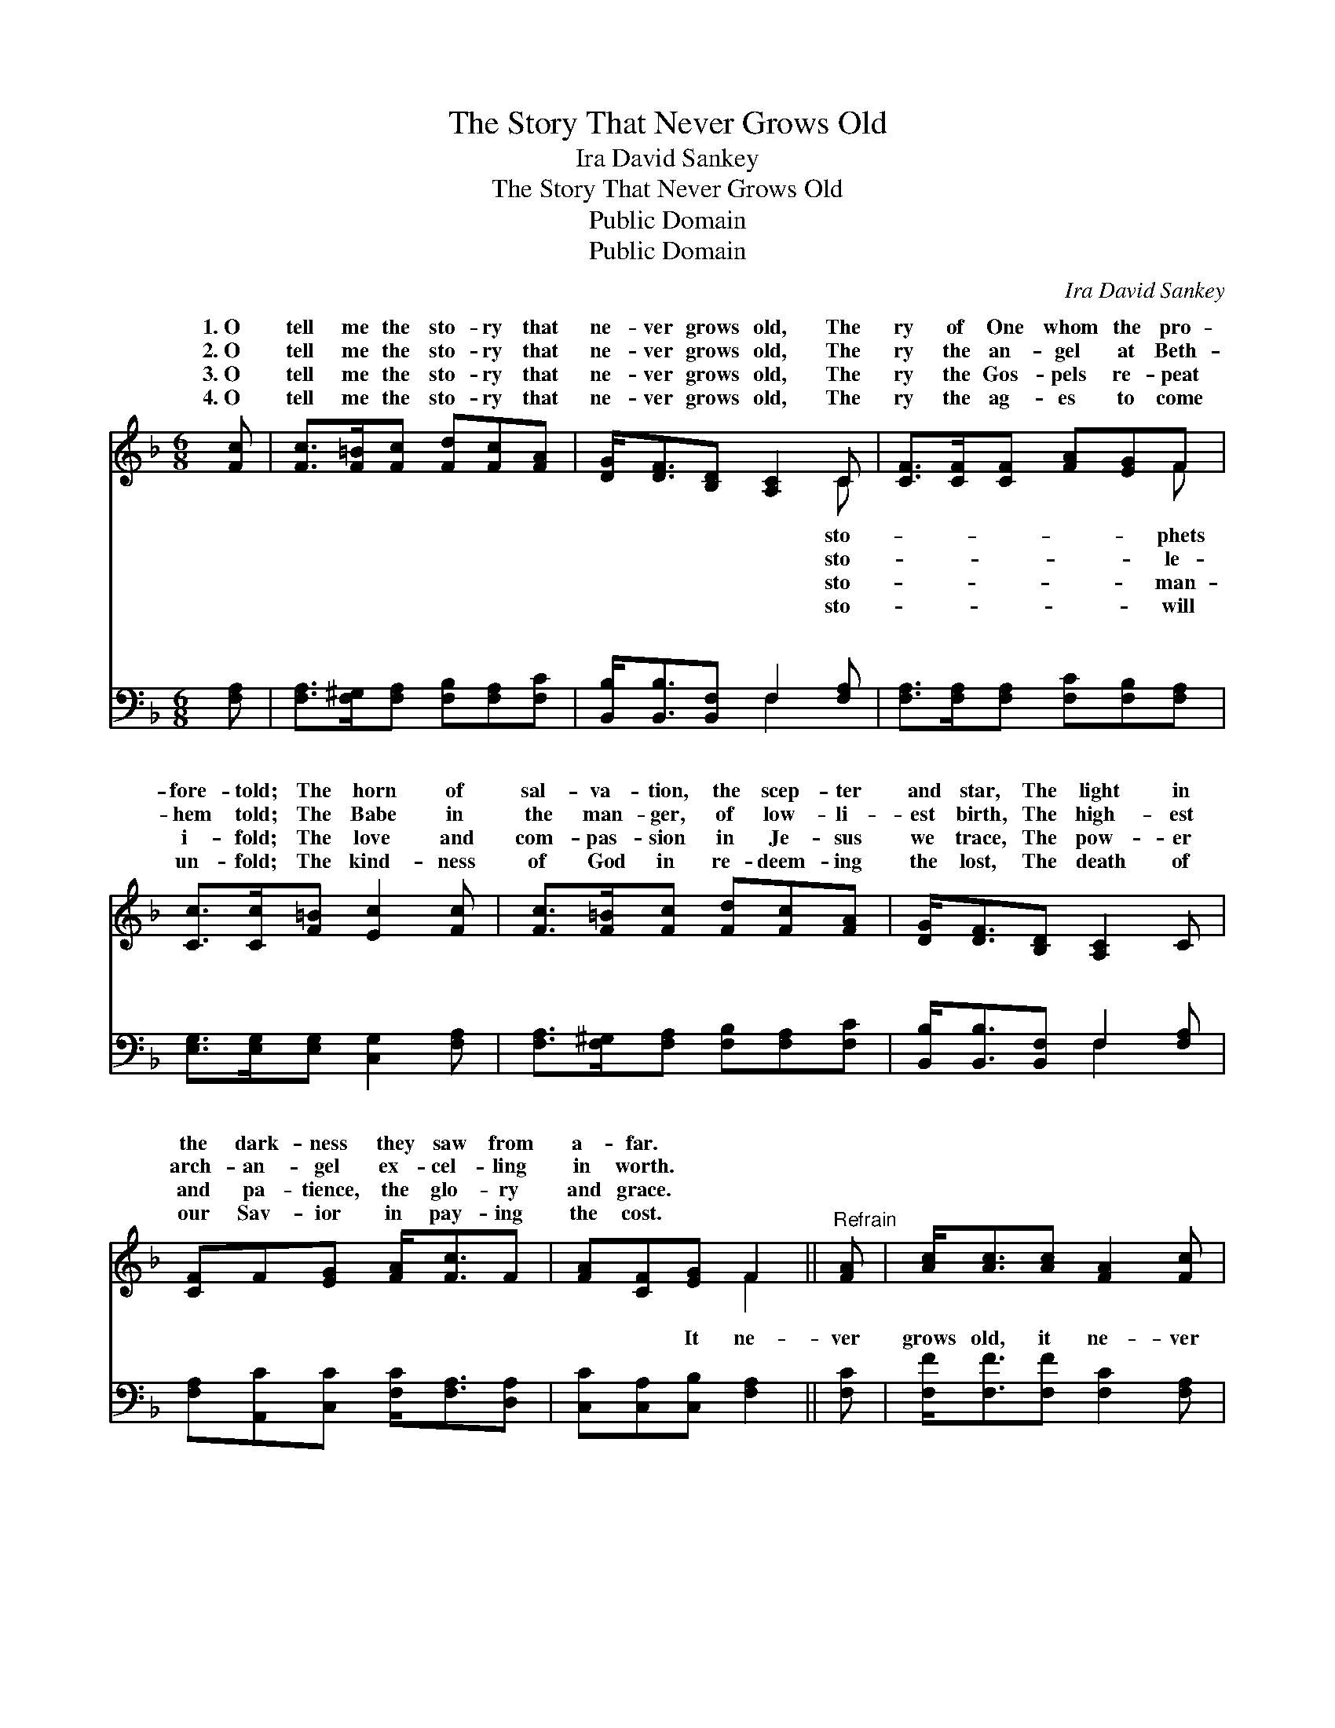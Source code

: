 X:1
T:The Story That Never Grows Old
T:Ira David Sankey
T:The Story That Never Grows Old
T:Public Domain
T:Public Domain
C:Ira David Sankey
Z:Public Domain
%%score ( 1 2 ) ( 3 4 )
L:1/8
M:6/8
K:F
V:1 treble 
V:2 treble 
V:3 bass 
V:4 bass 
V:1
 [Fc] | [Fc]>[F=B][Fc] [Fd][Fc][FA] | [DG]<[DF][B,D] [A,C]2 C | [CF]>[CF][CF] [FA][EG]F | %4
w: 1.~O|tell me the sto- ry that|ne- ver grows old, The|ry of One whom the pro-|
w: 2.~O|tell me the sto- ry that|ne- ver grows old, The|ry the an- gel at Beth-|
w: 3.~O|tell me the sto- ry that|ne- ver grows old, The|ry the Gos- pels re- peat|
w: 4.~O|tell me the sto- ry that|ne- ver grows old, The|ry the ag- es to come|
 [Cc]>[Cc][F=B] [Ec]2 [Fc] | [Fc]>[F=B][Fc] [Fd][Fc][FA] | [DG]<[DF][B,D] [A,C]2 C | %7
w: fore- told; The horn of|sal- va- tion, the scep- ter|and star, The light in|
w: hem told; The Babe in|the man- ger, of low- li-|est birth, The high- est|
w: i- fold; The love and|com- pas- sion in Je- sus|we trace, The pow- er|
w: un- fold; The kind- ness|of God in re- deem- ing|the lost, The death of|
 [CF]F[EG] [FA]<[Fc]F | [FA][CF][EG] F2 ||"^Refrain" [FA] | [Ac]<[Ac][Ac] [FA]2 [Fc] | %11
w: the dark- ness they saw from|a- far. * *|||
w: arch- an- gel ex- cel- ling|in worth. * *|||
w: and pa- tience, the glo- ry|and grace. * *|||
w: our Sav- ior in pay- ing|the cost. * *|||
 [Fd]<[Fd][Fd] [Fc]2 [FA] | [FB]>[Fc][Fd] [Fc]F[GB] | [FA]<[FA][EG] F6 |] %14
w: |||
w: |||
w: |||
w: |||
V:2
 x | x6 | x5 C | x5 F | x6 | x6 | x6 | x6 | x3 F2 || x | x6 | x6 | x6 | x3 F6 |] %14
w: ||sto-|phets|||||||||||
w: ||sto-|le-|||||||||||
w: ||sto-|man-|||||||||||
w: ||sto-|will|||||||||||
V:3
 [F,A,] | [F,A,]>[F,^G,][F,A,] [F,B,][F,A,][F,C] | [B,,B,]<[B,,B,][B,,F,] F,2 [F,A,] | %3
w: ~|~ ~ ~ ~ ~ ~|~ ~ ~ ~ ~|
 [F,A,]>[F,A,][F,A,] [F,C][F,B,][F,A,] | [E,G,]>[E,G,][E,G,] [C,G,]2 [F,A,] | %5
w: ~ ~ ~ ~ ~ ~|~ ~ ~ ~ ~|
 [F,A,]>[F,^G,][F,A,] [F,B,][F,A,][F,C] | [B,,B,]<[B,,B,][B,,F,] F,2 [F,A,] | %7
w: ~ ~ ~ ~ ~ ~|~ ~ ~ ~ ~|
 [F,A,][A,,C][C,C] [F,C]<[F,A,][D,A,] | [C,C][C,A,][C,B,] [F,A,]2 || [F,C] | %10
w: ~ ~ ~ ~ ~ ~|~ ~ It ne-|ver|
 [F,F]<[F,F][F,F] [F,C]2 [F,A,] | [B,,B,]<[B,,B,][D,B,] [F,A,]2 [_E,C] | %12
w: grows old, it ne- ver|grows old, The sto- ry|
 [D,B,]>[C,A,][B,,B,] [F,A,][A,,C][B,,D] | [C,C]<[C,C][C,B,] [F,A,]6 |] %14
w: of Je- sus will ne- ver|grow old! * *|
V:4
 x | x6 | x3 F,2 x | x6 | x6 | x6 | x3 F,2 x | x6 | x5 || x | x6 | x6 | x6 | x9 |] %14
w: ||~||||~||||||||

